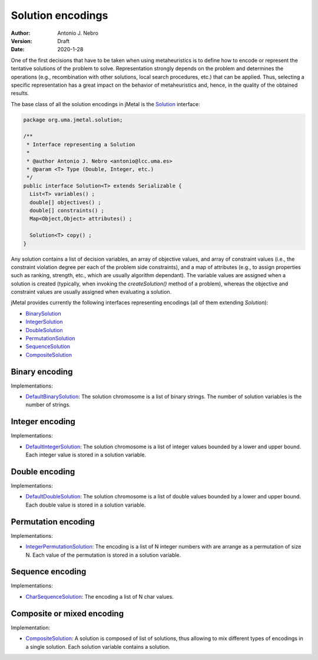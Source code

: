 .. _encodings:

Solution encodings
==================

:Author: Antonio J. Nebro
:Version: Draft
:Date: 2020-1-28

One of the first decisions that have to be taken when using metaheuristics is to define how to encode or represent the tentative solutions of the problem to solve. Representation strongly depends on the problem and determines the operations (e.g., recombination with other solutions, local search procedures, etc.) that can be applied. Thus, selecting a specific representation has a great impact on the behavior of metaheuristics and, hence, in the quality of the obtained results.

The base class of all the solution encodings in jMetal is the `Solution <https://github.com/jMetal/jMetal/blob/master/jmetal-core/src/main/java/org/uma/jmetal/solution/Solution.java>`_ interface:

.. code-block:: java

  package org.uma.jmetal.solution;

  /**
   * Interface representing a Solution
   *
   * @author Antonio J. Nebro <antonio@lcc.uma.es>
   * @param <T> Type (Double, Integer, etc.)
   */
  public interface Solution<T> extends Serializable {
    List<T> variables() ;
    double[] objectives() ;
    double[] constraints() ;
    Map<Object,Object> attributes() ;

    Solution<T> copy() ;
  }

Any solution contains a list of decision variables, an array of objective values, and array of constraint values (i.e., the constraint violation degree per each of the problem side constraints), and a map of attributes (e.g., to assign properties such as ranking, strength, etc., which are usually algorithm dependant). The variable values are assigned when a solution is created (typically, when invoking the `createSolution()` method of a problem), whereas the objective and constraint values are usually assigned when evaluating a solution. 

jMetal provides currently the following interfaces representing encodings (all of them extending `Solution`):

* `BinarySolution <https://github.com/jMetal/jMetal/tree/master/jmetal-core/src/main/java/org/uma/jmetal/solution/binarysolution/BinarySolution.java>`_
* `IntegerSolution <https://github.com/jMetal/jMetal/tree/master/jmetal-core/src/main/java/org/uma/jmetal/solution/integersolution/IntegerSolution.java>`_
* `DoubleSolution <https://github.com/jMetal/jMetal/blob/master/jmetal-core/src/main/java/org/uma/jmetal/solution/doublesolution/DoubleSolution.java>`_ 
* `PermutationSolution <https://github.com/jMetal/jMetal/tree/master/jmetal-core/src/main/java/org/uma/jmetal/solution/permutationsolution>`_
* `SequenceSolution <https://github.com/jMetal/jMetal/tree/master/jmetal-core/src/main/java/org/uma/jmetal/solution/sequencesolution>`_
* `CompositeSolution <https://github.com/jMetal/jMetal/blob/master/jmetal-core/src/main/java/org/uma/jmetal/solution/compositesolution/CompositeSolution.java>`_

Binary encoding
---------------

Implementations:

* `DefaultBinarySolution <https://github.com/jMetal/jMetal/blob/master/jmetal-core/src/main/java/org/uma/jmetal/solution/binarysolution/impl/DefaultBinarySolution.java>`_: The solution chromosome is a list of binary strings. The number of solution variables is the number of strings.

Integer encoding
----------------

Implementations:

* `DefaultIntegerSolution <https://github.com/jMetal/jMetal/blob/master/jmetal-core/src/main/java/org/uma/jmetal/solution/integersolution/impl/DefaultIntegerSolution.java>`_: The solution chromosome is a list of integer values bounded by a lower and upper bound. Each integer value is stored in a solution variable.


Double encoding
---------------

Implementations:

* `DefaultDoubleSolution <https://github.com/jMetal/jMetal/blob/master/jmetal-core/src/main/java/org/uma/jmetal/solution/doublesolution/impl/DefaultDoubleSolution.java>`_: The solution chromosome is a list of double values bounded by a lower and upper bound. Each double value is stored in a solution variable.


Permutation encoding
--------------------

Implementations:

* `IntegerPermutationSolution <https://github.com/jMetal/jMetal/blob/master/jmetal-core/src/main/java/org/uma/jmetal/solution/permutationsolution/impl/IntegerPermutationSolution.java>`_: The encoding is a list of N integer numbers with are arrange as a permutation of size N. Each value of the permutation is stored in a solution variable.

Sequence encoding
-----------------

Implementations:

* `CharSequenceSolution <https://github.com/jMetal/jMetal/blob/master/jmetal-core/src/main/java/org/uma/jmetal/solution/sequencesolution/impl/CharSequenceSolution.java>`_: The encoding a list of N char values.

Composite or mixed encoding
---------------------------

Implementation:

* `CompositeSolution <https://github.com/jMetal/jMetal/blob/master/jmetal-core/src/main/java/org/uma/jmetal/solution/compositesolution/CompositeSolution.java>`_: A solution is composed of list of solutions, thus allowing to mix different types of encodings in a single solution. Each solution variable contains a solution.
